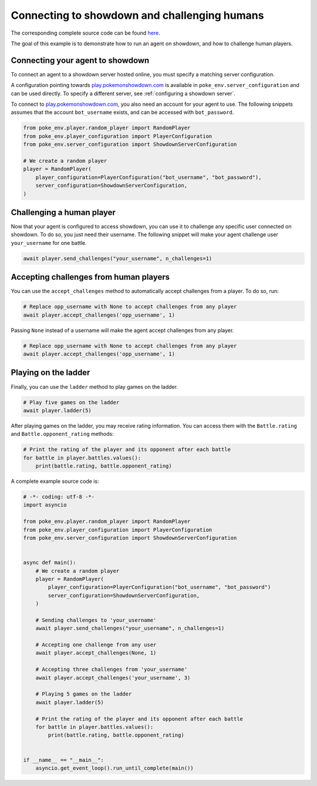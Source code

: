 .. _connecting_to_showdown_and_challenging_humans:

Connecting to showdown and challenging humans
=============================================

The corresponding complete source code can be found `here <https://github.com/hsahovic/poke-env/blob/master/examples/connecting_an_agent_to_showdown.py>`__.

The goal of this example is to demonstrate how to run an agent on showdown, and how to challenge human players.

Connecting your agent to showdown
*********************************

To connect an agent to a showdown server hosted online, you must specify a matching server configuration.

A configuration pointing towards `play.pokemonshowdown.com <https://play.pokemonshowdown.com/>`__ is available in ``poke_env.server_configuration`` and can be used directly. To specify a different server, see :ref:`configuring a showdown server`.

To connect to `play.pokemonshowdown.com <https://play.pokemonshowdown.com/>`__, you also need an account for your agent to use. The following snippets assumes that the account ``bot_username`` exists, and can be accessed with ``bot_password``.

.. code-block:: python

    from poke_env.player.random_player import RandomPlayer
    from poke_env.player_configuration import PlayerConfiguration
    from poke_env.server_configuration import ShowdownServerConfiguration

    # We create a random player
    player = RandomPlayer(
        player_configuration=PlayerConfiguration("bot_username", "bot_password"),
        server_configuration=ShowdownServerConfiguration,
    )

Challenging a human player
**************************

Now that your agent is configured to access showdown, you can use it to challenge any specific user connected on showdown. To do so, you just need their username. The following snippet will make your agent challenge user ``your_username`` for one battle.

.. code-block:: python

    await player.send_challenges("your_username", n_challenges=1)

Accepting challenges from human players
***************************************

You can use the ``accept_challenges`` method to automatically accept challenges from a player. To do so, run:

.. code-block:: python

    # Replace opp_username with None to accept challenges from any player
    await player.accept_challenges('opp_username', 1)

Passing ``None`` instead of a username will make the agent accept challenges from any player.

.. code-block:: python

    # Replace opp_username with None to accept challenges from any player
    await player.accept_challenges('opp_username', 1)

Playing on the ladder
*********************

Finally, you can use the ``ladder`` method to play games on the ladder.

.. code-block:: python

    # Play five games on the ladder
    await player.ladder(5)

After playing games on the ladder, you may receive rating information. You can access them with the ``Battle.rating`` and ``Battle.opponent_rating`` methods:

.. code-block:: python

    # Print the rating of the player and its opponent after each battle
    for battle in player.battles.values():
        print(battle.rating, battle.opponent_rating)

A complete example source code is:

.. code-block:: python

    # -*- coding: utf-8 -*-
    import asyncio

    from poke_env.player.random_player import RandomPlayer
    from poke_env.player_configuration import PlayerConfiguration
    from poke_env.server_configuration import ShowdownServerConfiguration


    async def main():
        # We create a random player
        player = RandomPlayer(
            player_configuration=PlayerConfiguration("bot_username", "bot_password")
            server_configuration=ShowdownServerConfiguration,
        )

        # Sending challenges to 'your_username'
        await player.send_challenges("your_username", n_challenges=1)

        # Accepting one challenge from any user
        await player.accept_challenges(None, 1)

        # Accepting three challenges from 'your_username'
        await player.accept_challenges('your_username', 3)

        # Playing 5 games on the ladder
        await player.ladder(5)

        # Print the rating of the player and its opponent after each battle
        for battle in player.battles.values():
            print(battle.rating, battle.opponent_rating)


    if __name__ == "__main__":
        asyncio.get_event_loop().run_until_complete(main())
